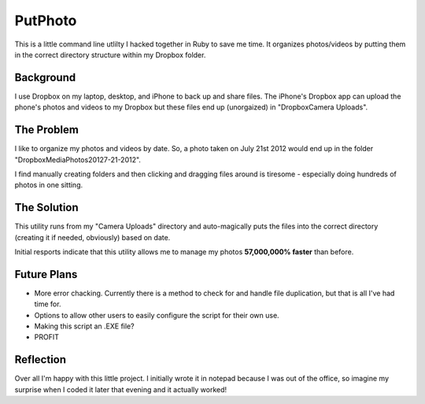########
PutPhoto
########

This is a little command line utlilty I hacked together in Ruby to save me time. It organizes photos/videos by putting them in the correct directory structure within my Dropbox folder.

Background
==========

I use Dropbox on my laptop, desktop, and iPhone to back up and share files. The iPhone's Dropbox app can upload the phone's photos and videos to my Dropbox but these files end up (unorgaized) in "Dropbox\Camera Uploads".

The Problem
===========

I like to organize my photos and videos by date. So, a photo taken on July 21st 2012 would end up in the folder "Dropbox\Media\Photos\2012\7-21-2012".

I find manually creating folders and then clicking and dragging files around is tiresome - especially doing hundreds of photos in one sitting.

The Solution
============

This utility runs from my "Camera Uploads" directory and auto-magically puts the files into the correct directory (creating it if needed, obviously) based on date.

Initial resports indicate that this utility allows me to manage my photos **57,000,000% faster** than before.

Future Plans
============

- More error chacking. Currently there is a method to check for and handle file duplication, but that is all I've had time for.
- Options to allow other users to easily configure the script for their own use.
- Making this script an .EXE file?
- PROFIT

Reflection
==========

Over all I'm happy with this little project. I initially wrote it in notepad because I was out of the office, so imagine my surprise when I coded it later that evening and it actually worked!